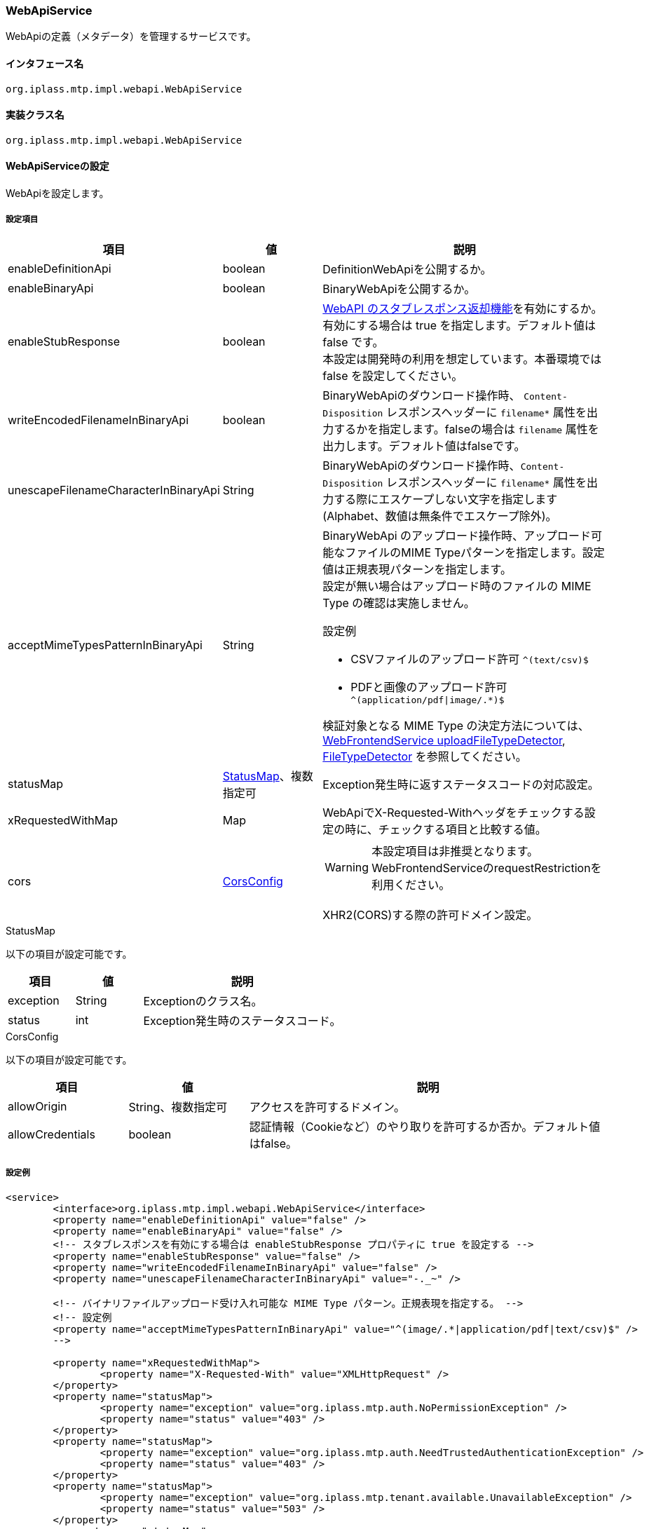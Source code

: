 [[WebApiService]]
=== WebApiService
WebApiの定義（メタデータ）を管理するサービスです。

==== インタフェース名
----
org.iplass.mtp.impl.webapi.WebApiService
----


==== 実装クラス名
----
org.iplass.mtp.impl.webapi.WebApiService
----


==== WebApiServiceの設定
WebApiを設定します。

===== 設定項目
[cols="1,1,3", options="header"]
|===
| 項目 | 値 | 説明
| enableDefinitionApi | boolean | DefinitionWebApiを公開するか。
| enableBinaryApi | boolean | BinaryWebApiを公開するか。
| enableStubResponse | boolean | link:../developerguide/webapi/index.html#webapi_openapi_configuration_stub[WebAPI のスタブレスポンス返却機能^]を有効にするか。有効にする場合は true を指定します。デフォルト値は false です。 +
本設定は開発時の利用を想定しています。本番環境では false を設定してください。
| writeEncodedFilenameInBinaryApi | boolean | BinaryWebApiのダウンロード操作時、 `Content-Disposition` レスポンスヘッダーに `filename*` 属性を出力するかを指定します。falseの場合は `filename` 属性を出力します。デフォルト値はfalseです。
| unescapeFilenameCharacterInBinaryApi | String | BinaryWebApiのダウンロード操作時、`Content-Disposition` レスポンスヘッダーに `filename*` 属性を出力する際にエスケープしない文字を指定します(Alphabet、数値は無条件でエスケープ除外)。
| acceptMimeTypesPatternInBinaryApi | String a| BinaryWebApi のアップロード操作時、アップロード可能なファイルのMIME Typeパターンを指定します。設定値は正規表現パターンを指定します。 +
設定が無い場合はアップロード時のファイルの MIME Type の確認は実施しません。 +

設定例

* CSVファイルのアップロード許可 `^(text/csv)$`
* PDFと画像のアップロード許可 `^(application/pdf\|image/.*)$`

検証対象となる MIME Type の決定方法については、<<WebFrontendService, WebFrontendService uploadFileTypeDetector>>, <<FileTypeDetector, FileTypeDetector>> を参照してください。
| statusMap | <<StatusMap>>、複数指定可 | Exception発生時に返すステータスコードの対応設定。
| xRequestedWithMap | Map | WebApiでX-Requested-Withヘッダをチェックする設定の時に、チェックする項目と比較する値。
| cors | <<CorsConfig>> a|
WARNING: 本設定項目は非推奨となります。WebFrontendServiceのrequestRestrictionを利用ください。

XHR2(CORS)する際の許可ドメイン設定。
|===

[[StatusMap]]
.StatusMap

以下の項目が設定可能です。
[cols="1,1,3", options="header"]
|===
| 項目 | 値 | 説明
| exception | String | Exceptionのクラス名。
| status | int | Exception発生時のステータスコード。
|===

[[CorsConfig]]
.CorsConfig

以下の項目が設定可能です。
[cols="1,1,3", options="header"]
|===
| 項目 | 値 | 説明
| allowOrigin | String、複数指定可 | アクセスを許可するドメイン。
| allowCredentials | boolean | 認証情報（Cookieなど）のやり取りを許可するか否か。デフォルト値はfalse。
|===

===== 設定例
[source,xml]
----
<service>
	<interface>org.iplass.mtp.impl.webapi.WebApiService</interface>
	<property name="enableDefinitionApi" value="false" />
	<property name="enableBinaryApi" value="false" />
	<!-- スタブレスポンスを有効にする場合は enableStubResponse プロパティに true を設定する -->
	<property name="enableStubResponse" value="false" />
	<property name="writeEncodedFilenameInBinaryApi" value="false" />
	<property name="unescapeFilenameCharacterInBinaryApi" value="-._~" />

	<!-- バイナリファイルアップロード受け入れ可能な MIME Type パターン。正規表現を指定する。 -->
	<!-- 設定例
	<property name="acceptMimeTypesPatternInBinaryApi" value="^(image/.*|application/pdf|text/csv)$" />
	-->

	<property name="xRequestedWithMap">
		<property name="X-Requested-With" value="XMLHttpRequest" />
	</property>
	<property name="statusMap">
		<property name="exception" value="org.iplass.mtp.auth.NoPermissionException" />
		<property name="status" value="403" />
	</property>
	<property name="statusMap">
		<property name="exception" value="org.iplass.mtp.auth.NeedTrustedAuthenticationException" />
		<property name="status" value="403" />
	</property>
	<property name="statusMap">
		<property name="exception" value="org.iplass.mtp.tenant.available.UnavailableException" />
		<property name="status" value="503" />
	</property>
	<property name="statusMap">
		<property name="exception" value="org.iplass.mtp.ApplicationException" />
		<property name="status" value="500" />
	</property>
	<property name="statusMap">
		<property name="exception" value="org.iplass.mtp.SystemException" />
		<property name="status" value="500" />
	</property>
</service>
----